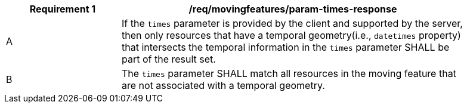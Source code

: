 [[req_mf_times-parameter-response]]
[width="90%",cols="2,6a",options="header"]
|===
^|*Requirement {counter:req-id}* |*/req/movingfeatures/param-times-response*
^|A | If the `times` parameter is provided by the client and supported by the server, then only resources that have a temporal geometry(i.e., `datetimes` property) that intersects the temporal information in the `times` parameter SHALL be part of the result set.
^|B | The `times` parameter SHALL match all resources in the moving feature that are not associated with a temporal geometry.
|===